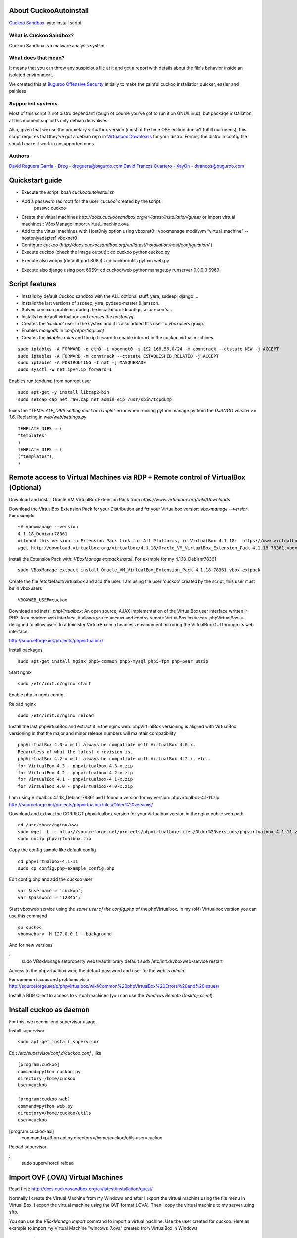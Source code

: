 About CuckooAutoinstall
=======================

`Cuckoo Sandbox <http://www.cuckoosandbox.org/>`_. auto install script

What is Cuckoo Sandbox?
-----------------------

Cuckoo Sandbox is a malware analysis system.

What does that mean? 
--------------------

It means that you can throw any suspicious file at it and get a report with
details about the file's behavior inside an isolated environment.

We created this at `Buguroo Offensive Security <http://www.buguroo.com>`_ initially to make the painful
cuckoo installation quicker, easier and painless

Supported systems
-----------------

Most of this script is not distro dependant (tough of course you've got to run
it on GNU/Linux), but package installation, at this moment supports only
debian derivatives.

Also, given that we use the propietary virtualbox version (most of the time OSE
edition doesn't fulfill our needs), this script requires that they've got
a debian repo in `Virtualbox Downloads <http://downloads.virtualbox.org>`_ 
for your distro. Forcing the distro in config file should make it work in
unsupported ones.

Authors
-------

`David Reguera García - Dreg <http://github.com/David-Reguera-Garcia-Dreg>`_ - `dreguera@buguroo.com <mailto:dreguera@buguroo.com>`_
`David Francos Cuartero - XayOn <http://github.com/Xayon>`_ - `dfrancos@buguroo.com <mailto:dfrancos@buguroo.com>`_


Quickstart guide
================

* Execute the script: *bash cuckooautoinstall.sh*

* Add a password (as root) for the user *'cuckoo'* created by the script::
    passwd cuckoo

* Create the virtual machines `http://docs.cuckoosandbox.org/en/latest/installation/guest/`
  or import virtual machines::
  VBoxManage import virtual_machine.ova

* Add to the virtual machines with HostOnly option using vboxnet0::
  vboxmanage modifyvm “virtual_machine" --hostonlyadapter1 vboxnet0

* Configure cuckoo (`http://docs.cuckoosandbox.org/en/latest/installation/host/configuration/` )

* Execute cuckoo (check the image output)::
  cd cuckoo
  python cuckoo.py

.. image:: https://raw.githubusercontent.com/buguroo/cuckooautoinstall/images/github%20cuckoo%20working.png

* Execute also webpy (default port 8080)::
  cd cuckoo/utils
  python web.py

.. image:: https://raw.githubusercontent.com/buguroo/cuckooautoinstall/images/github%20webpy.png

* Execute also django using port 6969::
  cd cuckoo/web
  python manage.py runserver 0.0.0.0:6969

.. image:: https://raw.githubusercontent.com/buguroo/cuckooautoinstall/images/github%20django.png

Script features
=================

* Installs by default Cuckoo sandbox with the ALL optional stuff: yara, ssdeep, django ...
* Installs the last versions of ssdeep, yara, pydeep-master & jansson.
* Solves common problems during the installation: ldconfigs, autoreconfs...
* Installs by default virtualbox and *creates the hostonlyif*.
* Creates the *'cuckoo'* user in the system and it is also added this user to *vboxusers* group.
* Enables *mongodb* in *conf/reporting.conf* 
* Creates the *iptables rules* and the ip forward to enable internet in the cuckoo virtual machines

::

    sudo iptables -A FORWARD -o eth0 -i vboxnet0 -s 192.168.56.0/24 -m conntrack --ctstate NEW -j ACCEPT
    sudo iptables -A FORWARD -m conntrack --ctstate ESTABLISHED,RELATED -j ACCEPT
    sudo iptables -A POSTROUTING -t nat -j MASQUERADE
    sudo sysctl -w net.ipv4.ip_forward=1

Enables run *tcpdump* from nonroot user

::

    sudo apt-get -y install libcap2-bin
    sudo setcap cap_net_raw,cap_net_admin=eip /usr/sbin/tcpdump

Fixes the *"TEMPLATE_DIRS setting must be a tuple"* error when running python manage.py from the *DJANGO version >= 1.6*. Replacing in *web/web/settings.py*

::

        TEMPLATE_DIRS = (
        "templates"
        )
        TEMPLATE_DIRS = (
        ("templates"),
        )

Remote access to Virtual Machines via RDP + Remote control of VirtualBox (Optional)
===================================================================================

Download and install Oracle VM VirtualBox Extension Pack from `https://www.virtualbox.org/wiki/Downloads`

Download the VirtualBox Extension Pack for your Distribution and for your Virtualbox version: *vboxmanage --version*. For example

::

    ~# vboxmanage --version
    4.1.18_Debianr78361
    #(found this version in Extension Pack Link for All Platforms, in VirtualBox 4.1.18:  https://www.virtualbox.org/wiki/Download_Old_Builds_4_1)
    wget http://download.virtualbox.org/virtualbox/4.1.18/Oracle_VM_VirtualBox_Extension_Pack-4.1.18-78361.vbox-extpack

Install the Extension Pack with: *VBoxManage extpack install*. For example for my 4.1.18_Debianr78361

::

    sudo VBoxManage extpack install Oracle_VM_VirtualBox_Extension_Pack-4.1.18-78361.vbox-extpack

Create the file /etc/default/virtualbox and add the user. I am using the user 'cuckoo' created by the script, this user must be in vboxusers

::

    VBOXWEB_USER=cuckoo

Download and install *phpVirtualbox*: An open source, AJAX implementation of
the VirtualBox user interface written in PHP. 
As a modern web interface, it allows you to access and control remote VirtualBox instances. 
phpVirtualBox is designed to allow users to administer VirtualBox in a headless environment 
mirroring the VirtualBox GUI through its web interface. 

http://sourceforge.net/projects/phpvirtualbox/

Install packages

::

    sudo apt-get install nginx php5-common php5-mysql php5-fpm php-pear unzip

Start ngnix

::

    sudo /etc/init.d/nginx start

Enable php in ngnix config.

Reload nginx

::

    sudo /etc/init.d/nginx reload

Install the last phpVirtualBox and extract it in the nginx web.
phpVirtualBox versioning is aligned with VirtualBox versioning in that the major 
and minor release numbers will maintain compatibility

::

    phpVirtualBox 4.0-x will always be compatible with VirtualBox 4.0.x. 
    Regardless of what the latest x revision is.     
    phpVirtualBox 4.2-x will always be compatible with VirtualBox 4.2.x, etc.. 
    for VirtualBox 4.3 - phpvirtualbox-4.3-x.zip 
    for VirtualBox 4.2 - phpvirtualbox-4.2-x.zip 
    for VirtualBox 4.1 - phpvirtualbox-4.1-x.zip 
    for VirtualBox 4.0 - phpvirtualbox-4.0-x.zip 

I am using Virtualbox 4.1.18_Debianr78361 and I found a version for my version: phpvirtualbox-4.1-11.zip http://sourceforge.net/projects/phpvirtualbox/files/Older%20versions/

Download and extract the CORRECT phpvirtualbox version for your Virtualbox version in the nginx public web path

::

    cd /usr/share/nginx/www
    sudo wget -L -c http://sourceforge.net/projects/phpvirtualbox/files/Older%20versions/phpvirtualbox-4.1-11.zip/download -O phpvirtualbox.zip 
    sudo unzip phpvirtualbox.zip

Copy the config sample like default config

::

    cd phpvirtualbox-4.1-11
    sudo cp config.php-example config.php

Edit config.php and add the cuckoo user

::

    var $username = 'cuckoo';
    var $password = '12345';

Start vboxweb service using the *same user of the config.php* of the 
phpVirtualbox. In my (old) Virtualbox version you can use this command

::

    su cuckoo
    vboxwebsrv -H 127.0.0.1 --background

And for new versions

::
    sudo VBoxManage setproperty websrvauthlibrary default
    sudo /etc/init.d/vboxweb-service restart

Access to the phpvirtualbox web, the default password and user for the web is *admin*.

For common issues and problems visit: http://sourceforge.net/p/phpvirtualbox/wiki/Common%20phpVirtualBox%20Errors%20and%20Issues/

Install a RDP Client to access to virtual machines (you can use the *Windows Remote Desktop client*).

.. image:: https://raw.githubusercontent.com/buguroo/cuckooautoinstall/images/github%20access.png

Install cuckoo as daemon
==========================

For this, we recommend supervisor usage.

Install supervisor

::

    sudo apt-get install supervisor

Edit */etc/supervisor/conf.d/cuckoo.conf* , like

::

        [program:cuckoo]
        command=python cuckoo.py
        directory=/home/cuckoo
        User=cuckoo

        [program:cuckoo-web]
        command=python web.py
        directory=/home/cuckoo/utils
        user=cuckoo[program:cuckoo-api]
        command=python api.py
        directory=/home/cuckoo/utils
        user=cuckoo

Reload supervisor

::
  sudo supervisorctl reload

Import OVF (.OVA) Virtual Machines
==================================
Read first: http://docs.cuckoosandbox.org/en/latest/installation/guest/

Normally I create the Virtual Machine from my Windows and after I export the 
virtual machine using the file menu in Virtual Box. I export the virtual 
machine using the OVF format (.OVA). Then I copy the virtual machine 
to my server using sftp.

You can use the *VBoxManage import* command to import a virtual machine. 
Use the user created for cuckoo. Here an example to import my 
Virtual Machine "windows_7.ova" created from VirtualBox in Windows

::

    su cuckoo
    VBoxManage import windows_7.ova

If you are using phpVirtualbox with a old VirtualBox 
version and you are running the command 
/usr/lib/virtualbox/vboxwebsrv -H 127.0.0.1 --background 
execute the command from the same user of the config.php of phpVirtualbox.
Like this

::

    su cuckoo
    /usr/lib/virtualbox/vboxwebsrv -H 127.0.0.1 --background

Configure HostOnly adapter to the virtual machine, you can list your virtual
machines with the *VBoxManage list vms* command.
Use the user created for cuckoo. For my Windows_7 virtual machine

::

    su cuckoo
    vboxmanage modifyvm "windows_7" --hostonlyadapter1 vboxnet0
    
Start the virtual machine with *vboxmanage startvm* command.
Use the user created for cuckoo. For example

::

    su cuckoo
    vboxmanage startvm "windows_7" --type headless

Making the screenshot using the user created for cuckoo. 
For my windows_7 virtual machine I want create a snapshoot called cuckoosnap

::

    su cuckoo
    VBoxManage snapshot "windows_7" take "cuckoosnap" --pause
    VBoxManage controlvm "windows_7" poweroff
    VBoxManage snapshot "windows_7" restorecurrent

Add the new virtual machine with the new snapshot and with the static IP
address to the *conf/virtualbox.conf:*

::

    mode = headless
    machines = cuckoo1
    [cuckoo1]
    label = windows_7
    platform = Windows
    ip = 192.168.56.130
    snapshot = cuckoosnap
    interface = vboxnet0

Restart cuckoo.

TODO
====
* Add vmcloak info to README: http://vmcloak.org/ Automated Virtual Machine Generation and Cloaking tailored for Cuckoo Sandbox.
* Add Pafish info to README: https://github.com/a0rtega/pafish The objective of this project is to collect usual tricks seen in malware samples. This allows us to study it, and test if our analysis environments are properly implemented.
* Add hardening cuckoo info to README.
* Test the script in more environments
* Add documentation on new configuration system

Pull requests are always welcome
--------------------------------

=)
